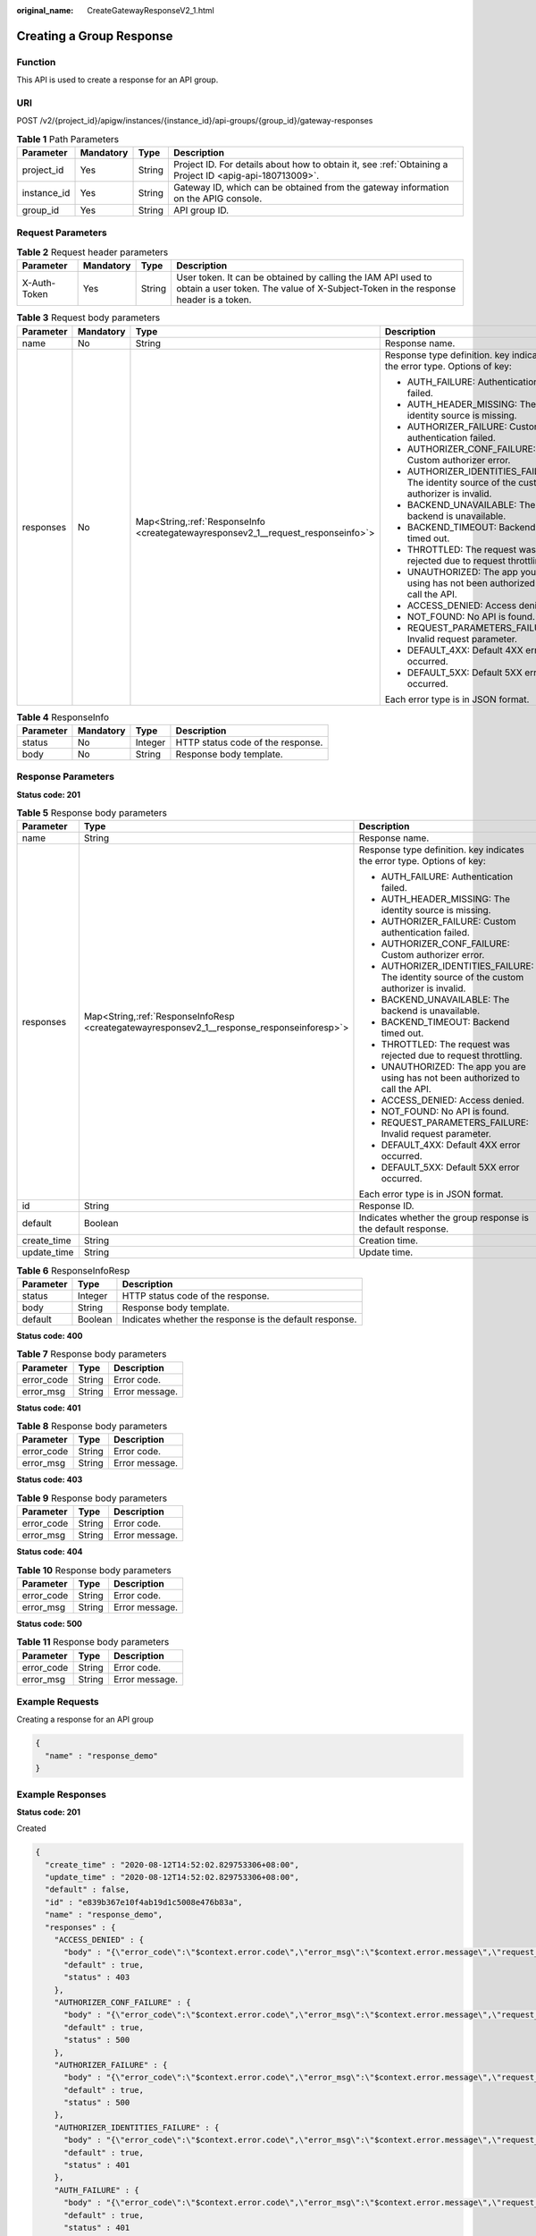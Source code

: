 :original_name: CreateGatewayResponseV2_1.html

.. _CreateGatewayResponseV2_1:

Creating a Group Response
=========================

Function
--------

This API is used to create a response for an API group.

URI
---

POST /v2/{project_id}/apigw/instances/{instance_id}/api-groups/{group_id}/gateway-responses

.. table:: **Table 1** Path Parameters

   +-------------+-----------+--------+---------------------------------------------------------------------------------------------------------+
   | Parameter   | Mandatory | Type   | Description                                                                                             |
   +=============+===========+========+=========================================================================================================+
   | project_id  | Yes       | String | Project ID. For details about how to obtain it, see :ref:`Obtaining a Project ID <apig-api-180713009>`. |
   +-------------+-----------+--------+---------------------------------------------------------------------------------------------------------+
   | instance_id | Yes       | String | Gateway ID, which can be obtained from the gateway information on the APIG console.                     |
   +-------------+-----------+--------+---------------------------------------------------------------------------------------------------------+
   | group_id    | Yes       | String | API group ID.                                                                                           |
   +-------------+-----------+--------+---------------------------------------------------------------------------------------------------------+

Request Parameters
------------------

.. table:: **Table 2** Request header parameters

   +--------------+-----------+--------+----------------------------------------------------------------------------------------------------------------------------------------------------+
   | Parameter    | Mandatory | Type   | Description                                                                                                                                        |
   +==============+===========+========+====================================================================================================================================================+
   | X-Auth-Token | Yes       | String | User token. It can be obtained by calling the IAM API used to obtain a user token. The value of X-Subject-Token in the response header is a token. |
   +--------------+-----------+--------+----------------------------------------------------------------------------------------------------------------------------------------------------+

.. table:: **Table 3** Request body parameters

   +-----------------+-----------------+-------------------------------------------------------------------------------------+--------------------------------------------------------------------------------------------+
   | Parameter       | Mandatory       | Type                                                                                | Description                                                                                |
   +=================+=================+=====================================================================================+============================================================================================+
   | name            | No              | String                                                                              | Response name.                                                                             |
   +-----------------+-----------------+-------------------------------------------------------------------------------------+--------------------------------------------------------------------------------------------+
   | responses       | No              | Map<String,\ :ref:`ResponseInfo <creategatewayresponsev2_1__request_responseinfo>`> | Response type definition. key indicates the error type. Options of key:                    |
   |                 |                 |                                                                                     |                                                                                            |
   |                 |                 |                                                                                     | -  AUTH_FAILURE: Authentication failed.                                                    |
   |                 |                 |                                                                                     | -  AUTH_HEADER_MISSING: The identity source is missing.                                    |
   |                 |                 |                                                                                     | -  AUTHORIZER_FAILURE: Custom authentication failed.                                       |
   |                 |                 |                                                                                     | -  AUTHORIZER_CONF_FAILURE: Custom authorizer error.                                       |
   |                 |                 |                                                                                     | -  AUTHORIZER_IDENTITIES_FAILURE: The identity source of the custom authorizer is invalid. |
   |                 |                 |                                                                                     | -  BACKEND_UNAVAILABLE: The backend is unavailable.                                        |
   |                 |                 |                                                                                     | -  BACKEND_TIMEOUT: Backend timed out.                                                     |
   |                 |                 |                                                                                     | -  THROTTLED: The request was rejected due to request throttling.                          |
   |                 |                 |                                                                                     | -  UNAUTHORIZED: The app you are using has not been authorized to call the API.            |
   |                 |                 |                                                                                     | -  ACCESS_DENIED: Access denied.                                                           |
   |                 |                 |                                                                                     | -  NOT_FOUND: No API is found.                                                             |
   |                 |                 |                                                                                     | -  REQUEST_PARAMETERS_FAILURE: Invalid request parameter.                                  |
   |                 |                 |                                                                                     | -  DEFAULT_4XX: Default 4XX error occurred.                                                |
   |                 |                 |                                                                                     | -  DEFAULT_5XX: Default 5XX error occurred.                                                |
   |                 |                 |                                                                                     |                                                                                            |
   |                 |                 |                                                                                     | Each error type is in JSON format.                                                         |
   +-----------------+-----------------+-------------------------------------------------------------------------------------+--------------------------------------------------------------------------------------------+

.. _creategatewayresponsev2_1__request_responseinfo:

.. table:: **Table 4** ResponseInfo

   ========= ========= ======= =================================
   Parameter Mandatory Type    Description
   ========= ========= ======= =================================
   status    No        Integer HTTP status code of the response.
   body      No        String  Response body template.
   ========= ========= ======= =================================

Response Parameters
-------------------

**Status code: 201**

.. table:: **Table 5** Response body parameters

   +-----------------------+----------------------------------------------------------------------------------------------+--------------------------------------------------------------------------------------------+
   | Parameter             | Type                                                                                         | Description                                                                                |
   +=======================+==============================================================================================+============================================================================================+
   | name                  | String                                                                                       | Response name.                                                                             |
   +-----------------------+----------------------------------------------------------------------------------------------+--------------------------------------------------------------------------------------------+
   | responses             | Map<String,\ :ref:`ResponseInfoResp <creategatewayresponsev2_1__response_responseinforesp>`> | Response type definition. key indicates the error type. Options of key:                    |
   |                       |                                                                                              |                                                                                            |
   |                       |                                                                                              | -  AUTH_FAILURE: Authentication failed.                                                    |
   |                       |                                                                                              | -  AUTH_HEADER_MISSING: The identity source is missing.                                    |
   |                       |                                                                                              | -  AUTHORIZER_FAILURE: Custom authentication failed.                                       |
   |                       |                                                                                              | -  AUTHORIZER_CONF_FAILURE: Custom authorizer error.                                       |
   |                       |                                                                                              | -  AUTHORIZER_IDENTITIES_FAILURE: The identity source of the custom authorizer is invalid. |
   |                       |                                                                                              | -  BACKEND_UNAVAILABLE: The backend is unavailable.                                        |
   |                       |                                                                                              | -  BACKEND_TIMEOUT: Backend timed out.                                                     |
   |                       |                                                                                              | -  THROTTLED: The request was rejected due to request throttling.                          |
   |                       |                                                                                              | -  UNAUTHORIZED: The app you are using has not been authorized to call the API.            |
   |                       |                                                                                              | -  ACCESS_DENIED: Access denied.                                                           |
   |                       |                                                                                              | -  NOT_FOUND: No API is found.                                                             |
   |                       |                                                                                              | -  REQUEST_PARAMETERS_FAILURE: Invalid request parameter.                                  |
   |                       |                                                                                              | -  DEFAULT_4XX: Default 4XX error occurred.                                                |
   |                       |                                                                                              | -  DEFAULT_5XX: Default 5XX error occurred.                                                |
   |                       |                                                                                              |                                                                                            |
   |                       |                                                                                              | Each error type is in JSON format.                                                         |
   +-----------------------+----------------------------------------------------------------------------------------------+--------------------------------------------------------------------------------------------+
   | id                    | String                                                                                       | Response ID.                                                                               |
   +-----------------------+----------------------------------------------------------------------------------------------+--------------------------------------------------------------------------------------------+
   | default               | Boolean                                                                                      | Indicates whether the group response is the default response.                              |
   +-----------------------+----------------------------------------------------------------------------------------------+--------------------------------------------------------------------------------------------+
   | create_time           | String                                                                                       | Creation time.                                                                             |
   +-----------------------+----------------------------------------------------------------------------------------------+--------------------------------------------------------------------------------------------+
   | update_time           | String                                                                                       | Update time.                                                                               |
   +-----------------------+----------------------------------------------------------------------------------------------+--------------------------------------------------------------------------------------------+

.. _creategatewayresponsev2_1__response_responseinforesp:

.. table:: **Table 6** ResponseInfoResp

   +-----------+---------+---------------------------------------------------------+
   | Parameter | Type    | Description                                             |
   +===========+=========+=========================================================+
   | status    | Integer | HTTP status code of the response.                       |
   +-----------+---------+---------------------------------------------------------+
   | body      | String  | Response body template.                                 |
   +-----------+---------+---------------------------------------------------------+
   | default   | Boolean | Indicates whether the response is the default response. |
   +-----------+---------+---------------------------------------------------------+

**Status code: 400**

.. table:: **Table 7** Response body parameters

   ========== ====== ==============
   Parameter  Type   Description
   ========== ====== ==============
   error_code String Error code.
   error_msg  String Error message.
   ========== ====== ==============

**Status code: 401**

.. table:: **Table 8** Response body parameters

   ========== ====== ==============
   Parameter  Type   Description
   ========== ====== ==============
   error_code String Error code.
   error_msg  String Error message.
   ========== ====== ==============

**Status code: 403**

.. table:: **Table 9** Response body parameters

   ========== ====== ==============
   Parameter  Type   Description
   ========== ====== ==============
   error_code String Error code.
   error_msg  String Error message.
   ========== ====== ==============

**Status code: 404**

.. table:: **Table 10** Response body parameters

   ========== ====== ==============
   Parameter  Type   Description
   ========== ====== ==============
   error_code String Error code.
   error_msg  String Error message.
   ========== ====== ==============

**Status code: 500**

.. table:: **Table 11** Response body parameters

   ========== ====== ==============
   Parameter  Type   Description
   ========== ====== ==============
   error_code String Error code.
   error_msg  String Error message.
   ========== ====== ==============

Example Requests
----------------

Creating a response for an API group

.. code-block::

   {
     "name" : "response_demo"
   }

Example Responses
-----------------

**Status code: 201**

Created

.. code-block::

   {
     "create_time" : "2020-08-12T14:52:02.829753306+08:00",
     "update_time" : "2020-08-12T14:52:02.829753306+08:00",
     "default" : false,
     "id" : "e839b367e10f4ab19d1c5008e476b83a",
     "name" : "response_demo",
     "responses" : {
       "ACCESS_DENIED" : {
         "body" : "{\"error_code\":\"$context.error.code\",\"error_msg\":\"$context.error.message\",\"request_id\":\"$context.requestId\"}",
         "default" : true,
         "status" : 403
       },
       "AUTHORIZER_CONF_FAILURE" : {
         "body" : "{\"error_code\":\"$context.error.code\",\"error_msg\":\"$context.error.message\",\"request_id\":\"$context.requestId\"}",
         "default" : true,
         "status" : 500
       },
       "AUTHORIZER_FAILURE" : {
         "body" : "{\"error_code\":\"$context.error.code\",\"error_msg\":\"$context.error.message\",\"request_id\":\"$context.requestId\"}",
         "default" : true,
         "status" : 500
       },
       "AUTHORIZER_IDENTITIES_FAILURE" : {
         "body" : "{\"error_code\":\"$context.error.code\",\"error_msg\":\"$context.error.message\",\"request_id\":\"$context.requestId\"}",
         "default" : true,
         "status" : 401
       },
       "AUTH_FAILURE" : {
         "body" : "{\"error_code\":\"$context.error.code\",\"error_msg\":\"$context.error.message\",\"request_id\":\"$context.requestId\"}",
         "default" : true,
         "status" : 401
       },
       "AUTH_HEADER_MISSING" : {
         "body" : "{\"error_code\":\"$context.error.code\",\"error_msg\":\"$context.error.message\",\"request_id\":\"$context.requestId\"}",
         "default" : true,
         "status" : 401
       },
       "BACKEND_TIMEOUT" : {
         "body" : "{\"error_code\":\"$context.error.code\",\"error_msg\":\"$context.error.message\",\"request_id\":\"$context.requestId\"}",
         "default" : true,
         "status" : 504
       },
       "BACKEND_UNAVAILABLE" : {
         "body" : "{\"error_code\":\"$context.error.code\",\"error_msg\":\"$context.error.message\",\"request_id\":\"$context.requestId\"}",
         "default" : true,
         "status" : 502
       },
       "DEFAULT_4XX" : {
         "body" : "{\"error_code\":\"$context.error.code\",\"error_msg\":\"$context.error.message\",\"request_id\":\"$context.requestId\"}",
         "default" : true
       },
       "DEFAULT_5XX" : {
         "body" : "{\"error_code\":\"$context.error.code\",\"error_msg\":\"$context.error.message\",\"request_id\":\"$context.requestId\"}",
         "default" : true
       },
       "NOT_FOUND" : {
         "body" : "{\"error_code\":\"$context.error.code\",\"error_msg\":\"$context.error.message\",\"request_id\":\"$context.requestId\"}",
         "default" : true,
         "status" : 404
       },
       "REQUEST_PARAMETERS_FAILURE" : {
         "body" : "{\"error_code\":\"$context.error.code\",\"error_msg\":\"$context.error.message\",\"request_id\":\"$context.requestId\"}",
         "default" : true,
         "status" : 400
       },
       "THROTTLED" : {
         "body" : "{\"error_code\":\"$context.error.code\",\"error_msg\":\"$context.error.message\",\"request_id\":\"$context.requestId\"}",
         "default" : true,
         "status" : 429
       },
       "UNAUTHORIZED" : {
         "body" : "{\"error_code\":\"$context.error.code\",\"error_msg\":\"$context.error.message\",\"request_id\":\"$context.requestId\"}",
         "default" : true,
         "status" : 401
       }

     }
   }

**Status code: 400**

Bad Request

.. code-block::

   {
     "error_code" : "APIG.2011",
     "error_msg" : "Invalid parameter value,parameterName:name. Please refer to the support documentation"
   }

**Status code: 401**

Unauthorized

.. code-block::

   {
     "error_code" : "APIG.1002",
     "error_msg" : "Incorrect token or token resolution failed"
   }

**Status code: 403**

Forbidden

.. code-block::

   {
     "error_code" : "APIG.1005",
     "error_msg" : "No permissions to request this method"
   }

**Status code: 404**

Not Found

.. code-block::

   {
     "error_code" : "APIG.3001",
     "error_msg" : "API group c77f5e81d9cb4424bf704ef2b0ac7600 does not exist"
   }

**Status code: 500**

Internal Server Error

.. code-block::

   {
     "error_code" : "APIG.9999",
     "error_msg" : "System error"
   }

Status Codes
------------

=========== =====================
Status Code Description
=========== =====================
201         Created
400         Bad Request
401         Unauthorized
403         Forbidden
404         Not Found
500         Internal Server Error
=========== =====================

Error Codes
-----------

See :ref:`Error Codes <errorcode>`.
